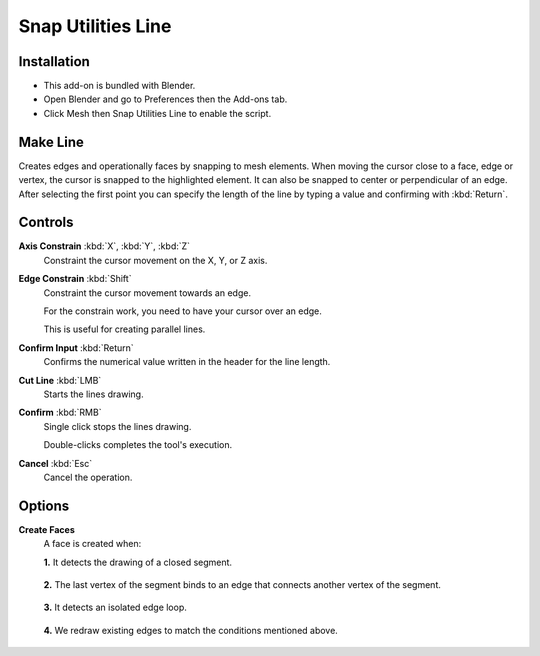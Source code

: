 
*******************
Snap Utilities Line
*******************

Installation
============

- This add-on is bundled with Blender.
- Open Blender and go to Preferences then the Add-ons tab.
- Click Mesh then Snap Utilities Line to enable the script.


Make Line
=========

Creates edges and operationally faces by snapping to mesh elements.
When moving the cursor close to a face, edge or vertex, the cursor is snapped to the highlighted element.
It can also be snapped to center or perpendicular of an edge.
After selecting the first point you can specify the length of the line by typing a value and
confirming with :kbd:`Return`.

.. reference::

   :Mode:      Edit Mode
   :Tool:      :menuselection:`Toolbar --> Make Line`


Controls
========

**Axis Constrain** :kbd:`X`, :kbd:`Y`, :kbd:`Z`
  Constraint the cursor movement on the  X, Y, or Z axis.

**Edge Constrain** :kbd:`Shift`
   Constraint the cursor movement towards an edge.

   For the constrain work, you need to have your cursor over an edge.

   This is useful for creating parallel lines.

**Confirm Input** :kbd:`Return`
   Confirms the numerical value written in the header for the line length.

**Cut Line** :kbd:`LMB`
   Starts the lines drawing.

**Confirm** :kbd:`RMB`
   Single click stops the lines drawing.

   Double-clicks completes the tool's execution.

**Cancel** :kbd:`Esc`
   Cancel the operation.


Options
=======

**Create Faces**
   A face is created when:

   **1.** It detects the drawing of a closed segment.

   .. figure:: /images/addons_mesh_snap_utilities-creating-faces-1.jpg
      :align: center

   **2.** The last vertex of the segment binds to an edge that connects another vertex of the segment.

   .. figure:: /images/addons_mesh_snap_utilities-creating-faces-2.jpg
      :align: center

   **3.** It detects an isolated edge loop.

   .. figure:: /images/addons_mesh_snap_utilities-creating-faces-3.jpg
      :align: center

   **4.** We redraw existing edges to match the conditions mentioned above.

   .. figure:: /images/addons_mesh_snap_utilities-creating-faces-4.jpg
      :align: center


.. reference::

   :Category:  Mesh
   :Description: Tool that allows accurate modeling through its own snapping system
   :Location: :menuselection:`3D Viewport --> Tools --> Line Tool`
   :File: mesh_snap_utilities_line folder
   :Author: Germano Cavalcante
